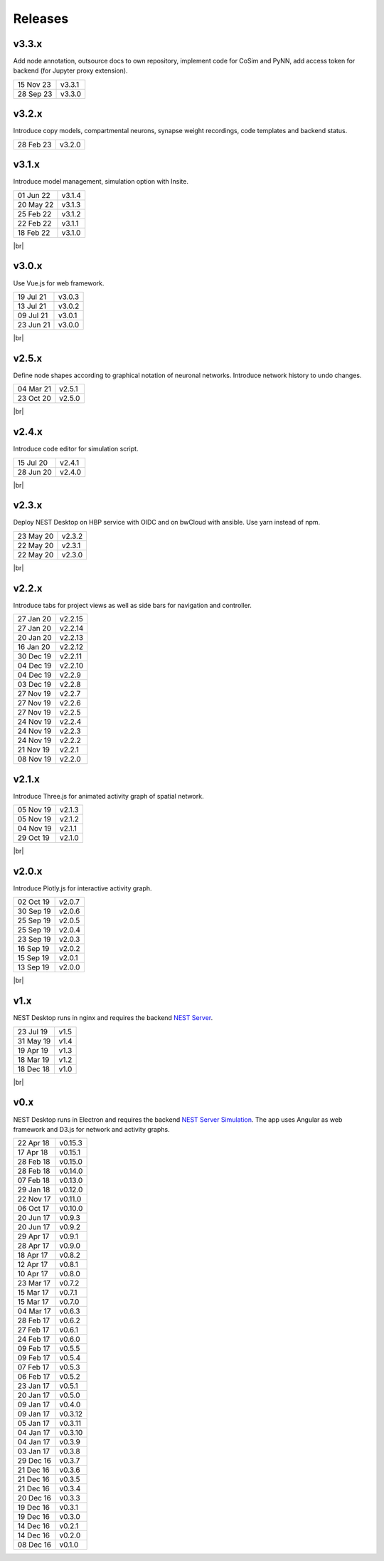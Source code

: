 Releases
========

v3.3.x
------

Add node annotation, outsource docs to own repository, implement code for
CoSim and PyNN, add access token for backend (for Jupyter proxy extension).

==========  =======
15 Nov 23   v3.3.1
28 Sep 23   v3.3.0
==========  =======

v3.2.x
------

Introduce copy models, compartmental neurons, synapse weight recordings,
code templates and backend status.

==========  =======
28 Feb 23   v3.2.0
==========  =======

v3.1.x
------

Introduce model management, simulation option with Insite.

.. image:: /_static/img/screenshots/releases/v3.1-lab_book.png
   :align: right
   :class: border mb-3
   :width: 480

.. image:: /_static/img/screenshots/releases/v3.1-spike_activity.png
   :align: right
   :class: border mb-3
   :width: 480

.. image:: /_static/img/screenshots/releases/v3.1-model_view.png
   :align: right
   :class: border mb-3
   :width: 480

==========  =======
01 Jun 22   v3.1.4
20 May 22   v3.1.3
25 Feb 22   v3.1.2
22 Feb 22   v3.1.1
18 Feb 22   v3.1.0
==========  =======

|br|

v3.0.x
------

.. image:: /_static/img/screenshots/releases/v3.0-lab_book.png
   :align: right
   :class: border mb-3
   :width: 480

.. image:: /_static/img/screenshots/releases/v3.0-spike_activity.png
   :align: right
   :class: border mb-3
   :width: 480

.. image:: /_static/img/screenshots/releases/v3.0-model_view.png
   :align: right
   :class: border mb-3
   :width: 480

Use Vue.js for web framework.

==========  =======
19 Jul 21   v3.0.3
13 Jul 21   v3.0.2
09 Jul 21   v3.0.1
23 Jun 21   v3.0.0
==========  =======

|br|

v2.5.x
------

.. image:: /_static/img/screenshots/releases/v2.5-network_editor.png
   :align: right
   :class: border mb-3
   :width: 480

.. image:: /_static/img/screenshots/releases/v2.5-spike_activity.png
   :align: right
   :class: border mb-3
   :width: 480

Define node shapes according to graphical notation of neuronal networks.
Introduce network history to undo changes.

==========  =======
04 Mar 21   v2.5.1
23 Oct 20   v2.5.0
==========  =======

|br|

v2.4.x
------

.. image:: /_static/img/screenshots/releases/v2.4-lab_book.png
   :align: right
   :class: border mb-3
   :width: 480

.. image:: /_static/img/screenshots/releases/v2.4-code-editor.png
   :align: right
   :class: border mb-3
   :width: 480

Introduce code editor for simulation script.

==========  =======
15 Jul 20   v2.4.1
28 Jun 20   v2.4.0
==========  =======

|br|

v2.3.x
------

Deploy NEST Desktop on HBP service with OIDC and on bwCloud with ansible.
Use yarn instead of npm.

==========  =======
23 May 20   v2.3.2
22 May 20   v2.3.1
22 May 20   v2.3.0
==========  =======

|br|

v2.2.x
------

.. image:: /_static/img/screenshots/releases/v2.2-lab_book.png
   :align: right
   :class: border mb-3
   :width: 480

.. image:: /_static/img/screenshots/releases/v2.2-network_editor.png
   :align: right
   :class: border mb-3
   :width: 480

.. image:: /_static/img/screenshots/releases/v2.2-spike_activity.png
   :align: right
   :class: border mb-3
   :width: 480

Introduce tabs for project views as well as side bars for navigation and controller.

==========  ========
27 Jan 20   v2.2.15
27 Jan 20   v2.2.14
20 Jan 20   v2.2.13
16 Jan 20   v2.2.12
30 Dec 19   v2.2.11
04 Dec 19   v2.2.10
04 Dec 19   v2.2.9
03 Dec 19   v2.2.8
27 Nov 19   v2.2.7
27 Nov 19   v2.2.6
27 Nov 19   v2.2.5
24 Nov 19   v2.2.4
24 Nov 19   v2.2.3
24 Nov 19   v2.2.2
21 Nov 19   v2.2.1
08 Nov 19   v2.2.0
==========  ========

v2.1.x
------

.. image:: /_static/img/screenshots/releases/v2.1-spatial_activity.png
   :align: right
   :class: border mb-3
   :width: 480

Introduce Three.js for animated activity graph of spatial network.

==========  =======
05 Nov 19   v2.1.3
05 Nov 19   v2.1.2
04 Nov 19   v2.1.1
29 Oct 19   v2.1.0
==========  =======

|br|

v2.0.x
------

.. image:: /_static/img/screenshots/releases/v2.0-lab_book.png
   :align: right
   :class: border mb-3
   :width: 480

.. image:: /_static/img/screenshots/releases/v2.0-network_editor.png
   :align: right
   :class: border mb-3
   :width: 480

.. image:: /_static/img/screenshots/releases/v2.0-spike_activity.png
   :align: right
   :class: border mb-3
   :width: 480

Introduce Plotly.js for interactive activity graph.

==========  =======
02 Oct 19   v2.0.7
30 Sep 19   v2.0.6
25 Sep 19   v2.0.5
25 Sep 19   v2.0.4
23 Sep 19   v2.0.3
16 Sep 19   v2.0.2
15 Sep 19   v2.0.1
13 Sep 19   v2.0.0
==========  =======

|br|

v1.x
----

.. image:: /_static/img/screenshots/releases/v1.5-lab_book.png
   :align: right
   :class: border mb-3
   :width: 480

.. image:: /_static/img/screenshots/releases/v1.5-neuronal_activity.png
   :align: right
   :class: border mb-3
   :width: 480

.. image:: /_static/img/screenshots/releases/v1.5-spike_activity.png
   :align: right
   :class: border mb-3
   :width: 480

NEST Desktop runs in nginx and requires the backend `NEST Server <https://github.com/babsey/nest-server>`_.

==========  =====
23 Jul 19   v1.5
31 May 19   v1.4
19 Apr 19   v1.3
18 Mar 19   v1.2
18 Dec 18   v1.0
==========  =====

|br|

v0.x
----

.. image:: /_static/img/screenshots/releases/v0.15.3-spike_activity.png
   :align: right
   :class: mb-3
   :width: 480

.. image:: /_static/img/screenshots/releases/v0.15.3-neuronal_activity.png
   :align: right
   :class: mb-3
   :width: 480

NEST Desktop runs in Electron and requires the backend `NEST Server Simulation <https://github.com/babsey/nest-server-simulation>`__.
The app uses Angular as web framework and D3.js for network and activity graphs.

==========  ========
22 Apr 18   v0.15.3
17 Apr 18   v0.15.1
28 Feb 18   v0.15.0
28 Feb 18   v0.14.0
07 Feb 18   v0.13.0
29 Jan 18   v0.12.0
22 Nov 17   v0.11.0
06 Oct 17   v0.10.0
20 Jun 17   v0.9.3
20 Jun 17   v0.9.2
29 Apr 17   v0.9.1
28 Apr 17   v0.9.0
18 Apr 17   v0.8.2
12 Apr 17   v0.8.1
10 Apr 17   v0.8.0
23 Mar 17   v0.7.2
15 Mar 17   v0.7.1
15 Mar 17   v0.7.0
04 Mar 17   v0.6.3
28 Feb 17   v0.6.2
27 Feb 17   v0.6.1
24 Feb 17   v0.6.0
09 Feb 17   v0.5.5
09 Feb 17   v0.5.4
07 Feb 17   v0.5.3
06 Feb 17   v0.5.2
23 Jan 17   v0.5.1
20 Jan 17   v0.5.0
09 Jan 17   v0.4.0
09 Jan 17   v0.3.12
05 Jan 17   v0.3.11
04 Jan 17   v0.3.10
04 Jan 17   v0.3.9
03 Jan 17   v0.3.8
29 Dec 16   v0.3.7
21 Dec 16   v0.3.6
21 Dec 16   v0.3.5
21 Dec 16   v0.3.4
20 Dec 16   v0.3.3
19 Dec 16   v0.3.1
19 Dec 16   v0.3.0
14 Dec 16   v0.2.1
14 Dec 16   v0.2.0
08 Dec 16   v0.1.0
==========  ========
